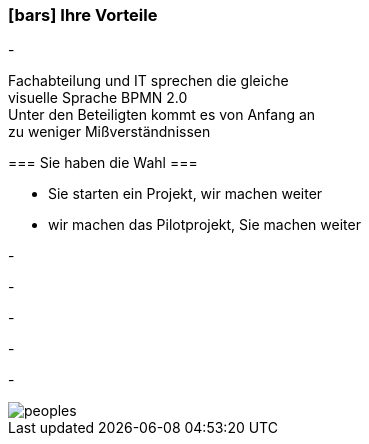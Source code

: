 :linkattrs:

=== icon:bars[size=1x,role=black] Ihre Vorteile ===


[CI, header="Sie sind von Anfang an in die Entwicklung eingebunden"]
-
[CI, header="Alle Projektbeteiligen sprechen die gleiche Sprache"]
Fachabteilung und IT sprechen die gleiche +
visuelle Sprache BPMN 2.0 +
Unter den Beteiligten kommt es von Anfang an +
zu weniger Mißverständnissen
[CI, header="Gegebenenfalls übernehmen  Sie  die Weiterentwicklung"]
--

=== Sie haben die Wahl ===

* Sie starten ein Projekt, wir machen weiter
* wir machen das Pilotprojekt, Sie machen weiter
--
[CI, header="Durch Opensource kann die Weiterentwicklung auch an Dritte delegiert werden"]
-
[CI, header="Keine Kostenfalle"]
-
[CI, header="Flexible Anpassbarkeit an neue Anforderungen"]
-
[CI, header="Durch visuelle Programmierung entsteht Dokumentation automatisch"]
-
[CI, header="Schnelle Entwicklungzyklen"]
-

[.desktop-xidden.imageblock.left.width800]
image::web/images/peoples.jpg[]
